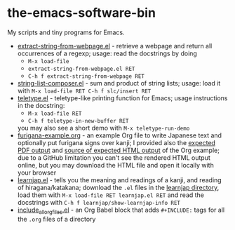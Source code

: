 * the-emacs-software-bin

My scripts and tiny programs for Emacs.

  - [[file:extract-string-from-webpage.el][extract-string-from-webpage.el]] - retrieve a webpage and return all occurrences of a regexp; usage: read the docstrings by doing
    - =M-x load-file=
    - =extract-string-from-webpage.el RET=
    - =C-h f extract-string-from-webpage RET=
  - [[file:string-list-composer.el][string-list-composer.el]] - sum and product of string lists; usage: load it with =M-x load-file RET C-h f slc/insert RET=
  - [[file:teletype/teletype.el][teletype.el]] - teletype-like printing function for Emacs; usage instructions in the docstring:
    - =M-x load-file RET=
    - =C-h f teletype-in-new-buffer RET=
    you may also see a short demo with =M-x teletype-run-demo= 
  - [[file:japanese-furigana/furigana-example.org][furigana-example.org]] - an example Org file to write Japanese text and optionally put furigana signs over kanji; I provided also the [[file:japanese-furigana/furigana-example.pdf?raw=true][expected PDF output]] and [[file:japanese-furigana/furigana-example.html?raw=true][source of expected HTML output]] of the Org example; due to a GitHub limitation you can't see the rendered HTML output online, but you may download the HTML file and open it locally with your browser
  - [[file:learnjap/learnjap.el][learnjap.el]] - tells you the meaning and readings of a kanji, and reading of hiragana/katakana; download the =.el= files in the [[file:learnjap][learnjap directory]], load them with =M-x load-file RET learnjap.el RET= and read the docstrings with =C-h f learnjap/show-learnjap-info RET=
  - [[file:include_all_org_files/include_all_org_files.el][include_all_org_files.el]] - an Org Babel block that adds =#+INCLUDE:= tags for all the =.org= files of a directory
